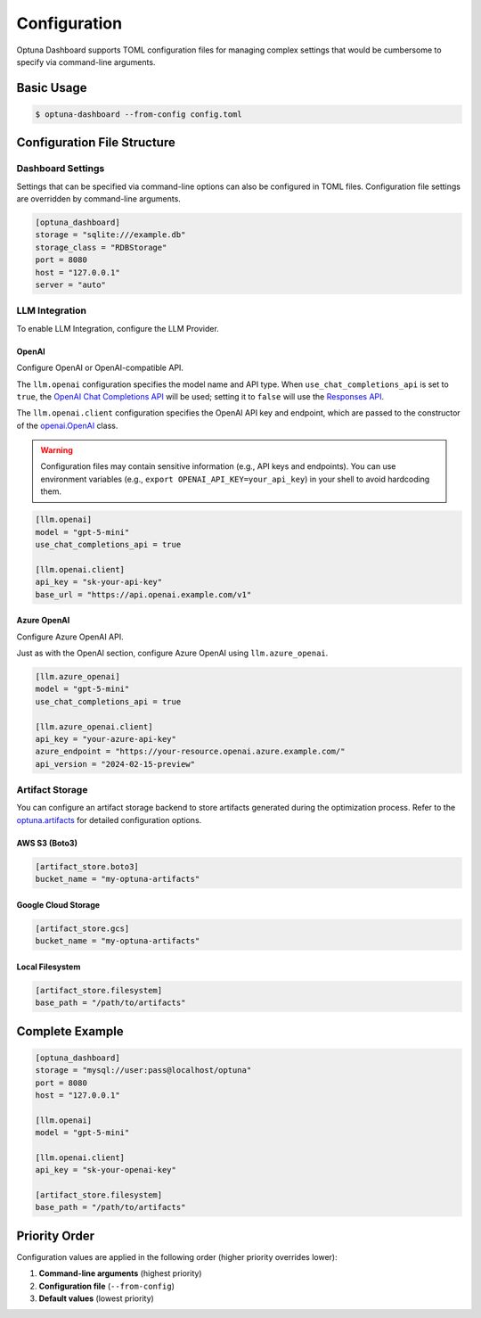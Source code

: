 Configuration
=============

Optuna Dashboard supports TOML configuration files for managing complex settings that would be cumbersome to specify via command-line arguments.

Basic Usage
-----------

.. code-block:: console

    $ optuna-dashboard --from-config config.toml

Configuration File Structure
----------------------------

Dashboard Settings
~~~~~~~~~~~~~~~~~~

Settings that can be specified via command-line options can also be configured in TOML files.
Configuration file settings are overridden by command-line arguments.

.. code-block:: toml

    [optuna_dashboard]
    storage = "sqlite:///example.db"
    storage_class = "RDBStorage"
    port = 8080
    host = "127.0.0.1"
    server = "auto"

LLM Integration
~~~~~~~~~~~~~~~

To enable LLM Integration, configure the LLM Provider.

OpenAI
^^^^^^

Configure OpenAI or OpenAI-compatible API.

The ``llm.openai`` configuration specifies the model name and API type.
When ``use_chat_completions_api`` is set to ``true``, the `OpenAI Chat Completions API <https://platform.openai.com/docs/api-reference/chat>`__ will be used; setting it to ``false`` will use the `Responses API <https://platform.openai.com/docs/api-reference/responses/create>`__.

The ``llm.openai.client`` configuration specifies the OpenAI API key and endpoint, which are passed to the constructor of the `openai.OpenAI <https://github.com/openai/openai-python>`__ class.

.. warning::
    Configuration files may contain sensitive information (e.g., API keys and endpoints).
    You can use environment variables  (e.g., ``export OPENAI_API_KEY=your_api_key``) in your shell to avoid hardcoding them.


.. code-block:: toml

    [llm.openai]
    model = "gpt-5-mini"
    use_chat_completions_api = true

    [llm.openai.client]
    api_key = "sk-your-api-key"
    base_url = "https://api.openai.example.com/v1"

Azure OpenAI
^^^^^^^^^^^^

Configure Azure OpenAI API.

Just as with the OpenAI section, configure Azure OpenAI using ``llm.azure_openai``.

.. code-block:: toml

    [llm.azure_openai]
    model = "gpt-5-mini"
    use_chat_completions_api = true

    [llm.azure_openai.client]
    api_key = "your-azure-api-key"
    azure_endpoint = "https://your-resource.openai.azure.example.com/"
    api_version = "2024-02-15-preview"

Artifact Storage
~~~~~~~~~~~~~~~~

You can configure an artifact storage backend to store artifacts generated during the optimization process.
Refer to the `optuna.artifacts <https://optuna.readthedocs.io/en/stable/reference/artifacts.html>`__ for detailed configuration options.

AWS S3 (Boto3)
^^^^^^^^^^^^^^

.. code-block:: toml

    [artifact_store.boto3]
    bucket_name = "my-optuna-artifacts"

Google Cloud Storage
^^^^^^^^^^^^^^^^^^^^

.. code-block:: toml

    [artifact_store.gcs]
    bucket_name = "my-optuna-artifacts"

Local Filesystem
^^^^^^^^^^^^^^^^

.. code-block:: toml

    [artifact_store.filesystem]
    base_path = "/path/to/artifacts"


Complete Example
----------------

.. code-block:: toml

    [optuna_dashboard]
    storage = "mysql://user:pass@localhost/optuna"
    port = 8080
    host = "127.0.0.1"

    [llm.openai]
    model = "gpt-5-mini"

    [llm.openai.client]
    api_key = "sk-your-openai-key"

    [artifact_store.filesystem]
    base_path = "/path/to/artifacts"

Priority Order
--------------

Configuration values are applied in the following order (higher priority overrides lower):

1. **Command-line arguments** (highest priority)
2. **Configuration file** (``--from-config``)
3. **Default values** (lowest priority)
